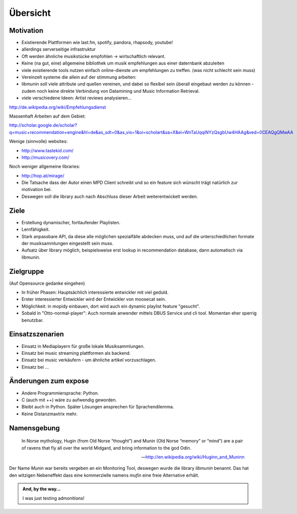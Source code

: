 *********
Übersicht
*********

Motivation
==========

- Existierende Plattformen wie last.fm, spotify, pandora, rhapsody, youtube!
- allerdings serverseitige infrastruktur
- Oft werden ähnliche musikstücke empfohlen -> wirtschaftlich relevant.
- Keine (na gut, eine) allgemeine bibliothek um musik empfehlungen aus einer
  daternbank abzuleiten
- viele existierende tools nutzen einfach online-dienste um empfehlungen zu
  treffen.
  (was nicht schlecht sein muss)

- Vereinzelt systeme die allein auf der stimmung arbeiten:

- libmunin soll viele attribute und quellen vereinen, und dabei so flexibel
  sein überall eingebaut werden zu können - zudem noch keine 
  direkte Verbindung von Datamining und Music Information Retrieval.

- viele verschiedene Ideen: Artist reviews analysieren...


http://de.wikipedia.org/wiki/Empfehlungsdienst

Massenhaft Arbeiten auf dem Gebiet:

http://scholar.google.de/scholar?q=music+recommendation+engine&hl=de&as_sdt=0&as_vis=1&oi=scholart&sa=X&ei=WnTaUqqiNYzQsgbUw4HAAg&ved=0CEAQgQMwAA

Wenige (sinnvolle) websites:

- http://www.tastekid.com/
- http://musicovery.com/

Noch weniger allgemeine libraries:

- http://hop.at/mirage/

- Die Tatsache dass der Autor einen MPD Client schreibt und so ein feature sich
  wünscht trägt natürlich zur motivation bei.
- Deswegen soll die library auch nach Abschluss dieser Arbeit weiterentwickelt 
  werden.

Ziele
=====

- Erstellung dynamischer, fortlaufender Playlisten.
- Lernfähigkeit.
- Stark anpassbare API, da diese alle möglichen spezialfälle abdecken muss,
  und auf die unterschiedlichen formate der musiksammlungen eingestellt sein
  muss.
- Aufsatz über library möglich, beispielsweise erst lookup in recommendation
  database, dann automatisch via libmunin.

Zielgruppe
==========

(Auf Opensource gedanke eingehen)

- In früher Phasen: Hauptsächlich interessierte entwickler mit viel geduld.
- Erster interessierter Entwickler wird der Entwickler von moosecat sein.
- Möglichkeit: in mopidy einbauen, dort wird auch ein dynamic playlist 
  feature "gesucht".
- Sobald in "Otto-normal-player": Auch normale anwender mittels DBUS Service und
  cli tool. Momentan eher sperrig benutzbar. 

Einsatzszenarien
================

- Einsatz in Mediaplayern für große lokale Musiksammlungen.
- Einsatz bei music streaming plattformen als backend.
- Einsatz bei music verkäufern - um ähnliche artikel vorzuschlagen.
- Einsatz bei ...

Änderungen zum expose
=====================

- Andere Programmiersprache: Python.
- C (auch mit ++) wäre zu aufwendig geworden.
- Bleibt auch in Python. Später Lösungen ansprechen für Sprachendilemma.
- Keine Distanzmaxtrix mehr.

Namensgebung
============


.. epigraph::

    In Norse mythology, Hugin (from Old Norse “thought”)
    and Munin (Old Norse “memory” or “mind”)
    are a pair of ravens that fly all over the world Midgard,
    and bring information to the god Odin.

    -- http://en.wikipedia.org/wiki/Huginn_and_Muninn

Der Name *Munin* war bereits vergeben an ein Monitoring Tool, deswegen wurde die
library *libmunin* benannt. Das hat den witzigen Nebeneffekt dass eine
kommerzielle namens *mufin* eine freie Alternative erhält.


.. admonition:: And, by the way...

   I was just testing admonitions!
